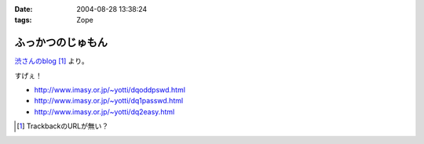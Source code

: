 :date: 2004-08-28 13:38:24
:tags: Zope

=============================
ふっかつのじゅもん
=============================

渋さんのblog__ [#]_ より。

__ http://www.shibu.jp/blog/491

すげぇ！

- http://www.imasy.or.jp/~yotti/dqoddpswd.html
- http://www.imasy.or.jp/~yotti/dq1passwd.html
- http://www.imasy.or.jp/~yotti/dq2easy.html

.. [#] TrackbackのURLが無い？



.. :extend type: text/plain
.. :extend:

